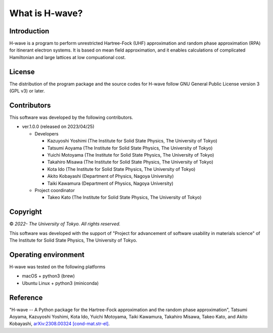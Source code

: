 ****************************************************************
What is H-wave?
****************************************************************

Introduction
----------------------------------------------------------------

H-wave is a program to perform unrestricted Hartree-Fock (UHF) approximation and random phase approximation (RPA) for itinerant electron systems.
It is based on mean field approximation, and it enables calculations of complicated Hamiltonian and large lattices at low compuational cost.

License
----------------------------------------------------------------

The distribution of the program package and the source codes for H-wave follow GNU General Public License version 3 (GPL v3) or later.

Contributors
----------------------------------------------------------------

This software was developed by the following contributors.

-  ver.1.0.0 (released on 2023/04/25)

   -  Developers

      -  Kazuyoshi Yoshimi
	 (The Institute for Solid State Physics, The University of Tokyo)

      -  Tatsumi Aoyama
	 (The Institute for Solid State Physics, The University of Tokyo)

      -  Yuichi Motoyama
	 (The Institute for Solid State Physics, The University of Tokyo)

      -  Takahiro Misawa
	 (The Institute for Solid State Physics, The University of Tokyo)

      -  Kota Ido
	 (The Institute for Solid State Physics, The University of Tokyo)

      -  Akito Kobayashi
	 (Department of Physics, Nagoya University)

      -  Taiki Kawamura
	 (Department of Physics, Nagoya University)

   -  Project coordinator

      -  Takeo Kato
	 (The Institute for Solid State Physics, The University of Tokyo)


Copyright
----------------------------------------------------------------

© *2022- The University of Tokyo. All rights reserved.*

This software was developed with the support of "Project for advancement of software usability in materials science" of The Institute for Solid State Physics, The University of Tokyo.


Operating environment
----------------------------------------------------------------

H-wave was tested on the following platforms

- macOS + python3 (brew)

- Ubuntu Linux + python3 (miniconda)

Reference
----------------------------------------------------------------

"H-wave -- A Python package for the Hartree-Fock approximation and the random phase approximation", Tatsumi Aoyama, Kazuyoshi Yoshimi, Kota Ido, Yuichi Motoyama, Taiki Kawamura, Takahiro Misawa, Takeo Kato, and Akito Kobayashi, `arXiv:2308.00324 [cond-mat.str-el] <https://arxiv.org/abs/2308.00324>`_.
